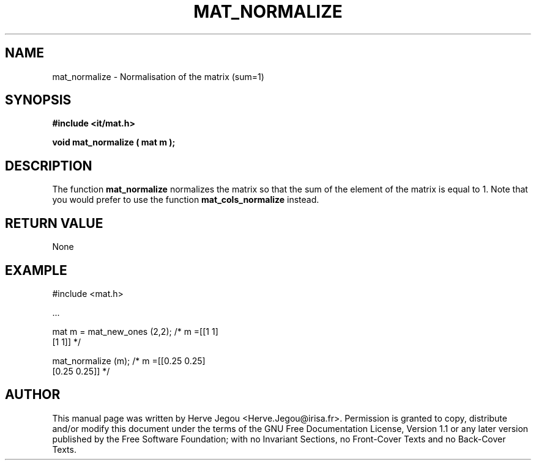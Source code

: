 .\" This manpage has been automatically generated by docbook2man 
.\" from a DocBook document.  This tool can be found at:
.\" <http://shell.ipoline.com/~elmert/comp/docbook2X/> 
.\" Please send any bug reports, improvements, comments, patches, 
.\" etc. to Steve Cheng <steve@ggi-project.org>.
.TH "MAT_NORMALIZE" "3" "01 August 2006" "" ""

.SH NAME
mat_normalize \- Normalisation of the matrix (sum=1)
.SH SYNOPSIS
.sp
\fB#include <it/mat.h>
.sp
void mat_normalize ( mat m
);
\fR
.SH "DESCRIPTION"
.PP
The function \fBmat_normalize\fR normalizes the matrix so that the sum of the element of the matrix is equal to 1. Note that you would prefer to use the function \fBmat_cols_normalize\fR instead.  
.SH "RETURN VALUE"
.PP
None
.SH "EXAMPLE"

.nf

#include <mat.h>

\&...

mat m = mat_new_ones (2,2);     /* m =[[1 1]
                                       [1 1]]  */

mat_normalize (m);              /* m =[[0.25 0.25]
                                       [0.25 0.25]]  */
.fi
.SH "AUTHOR"
.PP
This manual page was written by Herve Jegou <Herve.Jegou@irisa.fr>\&.
Permission is granted to copy, distribute and/or modify this
document under the terms of the GNU Free
Documentation License, Version 1.1 or any later version
published by the Free Software Foundation; with no Invariant
Sections, no Front-Cover Texts and no Back-Cover Texts.
